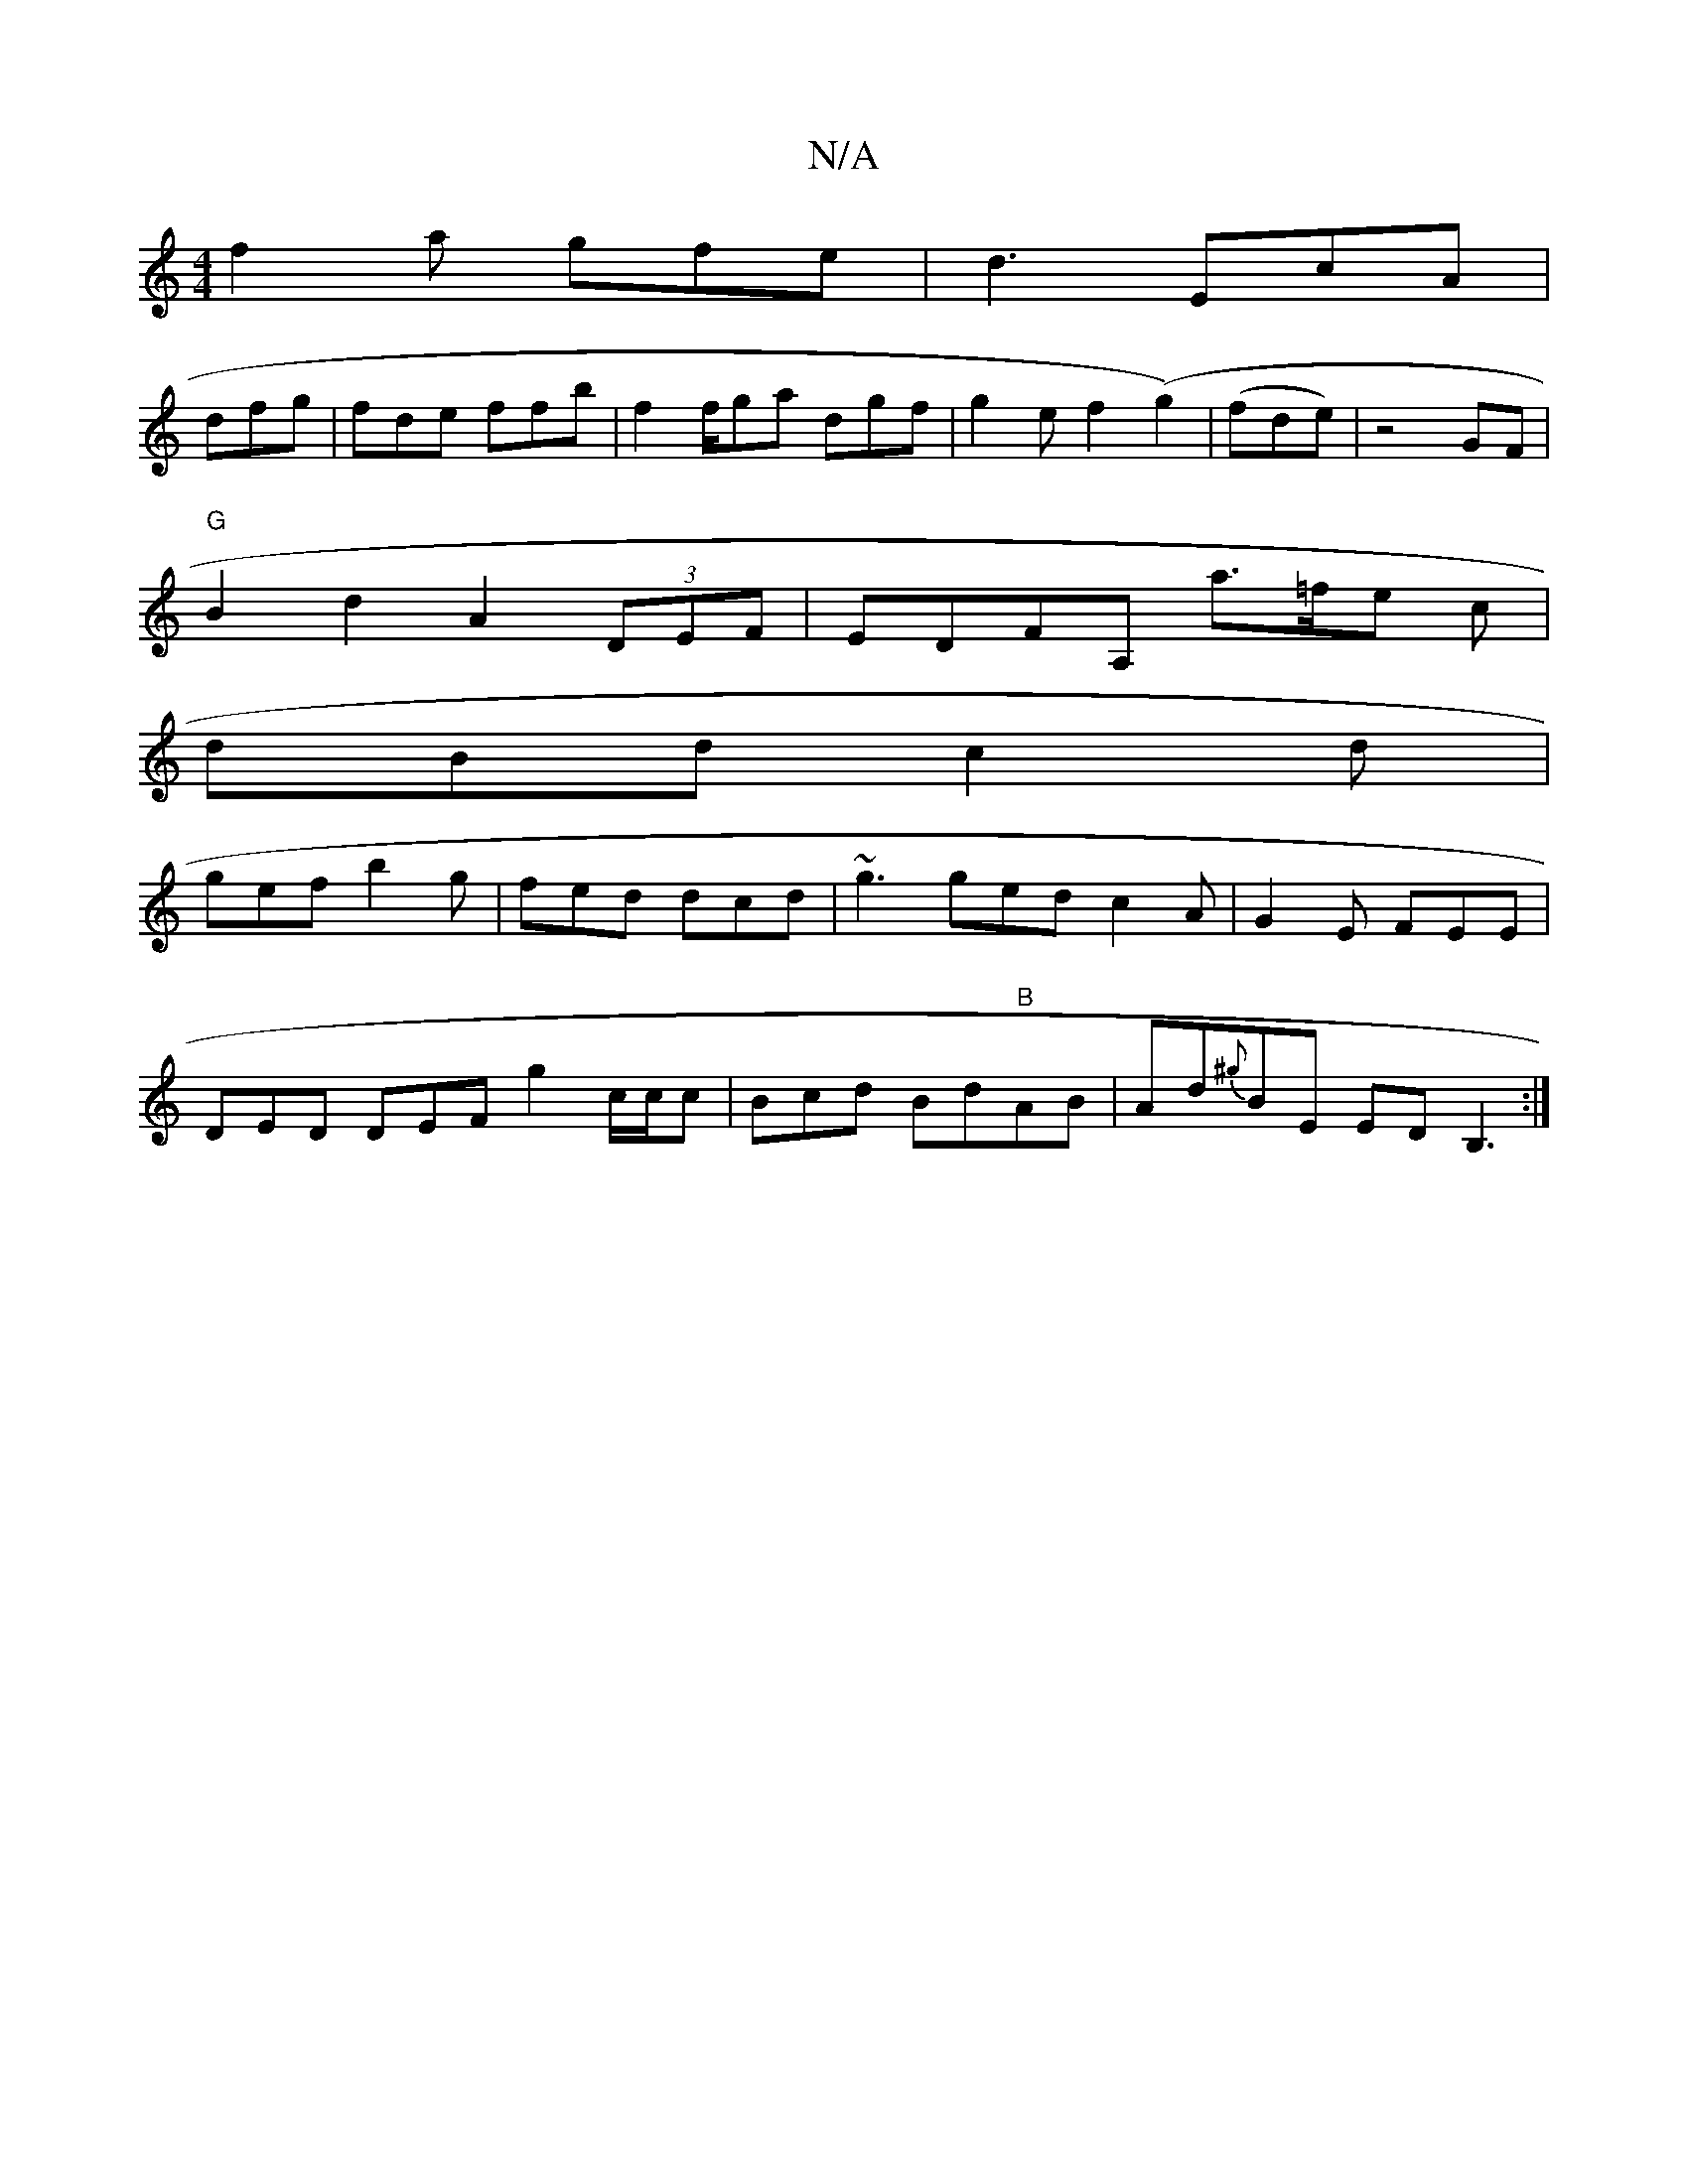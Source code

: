 X:1
T:N/A
M:4/4
R:N/A
K:Cmajor
f2a gfe|d3 EcA|
dfg|fde ffb|f2f/ga dgf|g2e f2(g2)|(fde) | z4 GF |
"G"B2d2A2 (3DEF|EDFA, a>=fe c|
dBd c2d|
gef b2 g|fed dcd|~g3 ged c2A| G2E FEE |
DED DEF g2-c/2c/2c | Bcd Bd"B"AB | Ad{^g}BE EDB,3:|

(